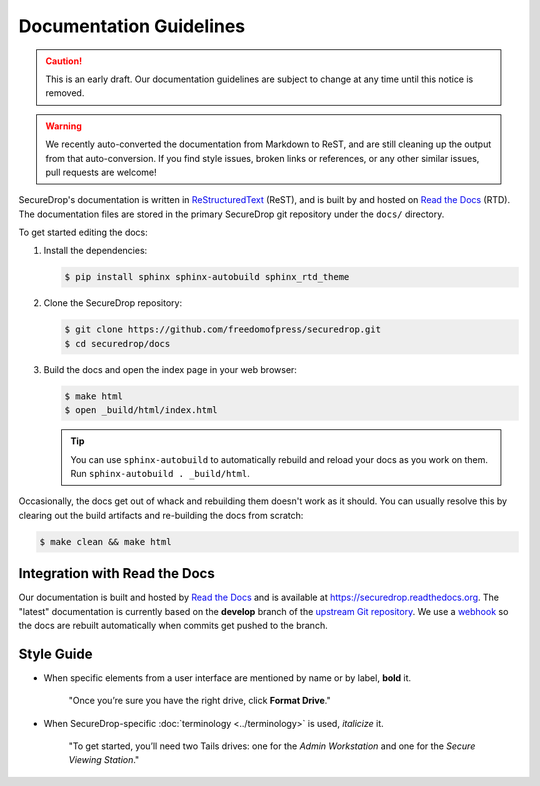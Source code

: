 Documentation Guidelines
========================

.. caution:: This is an early draft. Our documentation guidelines are
             subject to change at any time until this notice is removed.

.. warning:: We recently auto-converted the documentation from
             Markdown to ReST, and are still cleaning up the output
             from that auto-conversion. If you find style issues,
             broken links or references, or any other similar issues,
             pull requests are welcome!

SecureDrop's documentation is written in `ReStructuredText`_ (ReST),
and is built by and hosted on `Read the Docs`_ (RTD). The
documentation files are stored in the primary SecureDrop git
repository under the ``docs/`` directory.

.. _ReStructuredText: http://sphinx-doc.org/rest.html
.. _Read the Docs: https://docs.readthedocs.org/en/latest/index.html

To get started editing the docs:

#. Install the dependencies:

   .. code:: sh

      $ pip install sphinx sphinx-autobuild sphinx_rtd_theme

#. Clone the SecureDrop repository:

   .. code:: sh

      $ git clone https://github.com/freedomofpress/securedrop.git
      $ cd securedrop/docs

#. Build the docs and open the index page in your web browser:

   .. code:: sh

      $ make html
      $ open _build/html/index.html

   .. tip:: You can use ``sphinx-autobuild`` to automatically rebuild
            and reload your docs as you work on them. Run
            ``sphinx-autobuild . _build/html``.


Occasionally, the docs get out of whack and rebuilding them doesn't
work as it should. You can usually resolve this by clearing out the
build artifacts and re-building the docs from scratch:

.. code:: sh

   $ make clean && make html


Integration with Read the Docs
------------------------------

Our documentation is built and hosted by `Read the Docs`_ and is available at
https://securedrop.readthedocs.org. The "latest" documentation is currently
based on the **develop** branch of the `upstream Git repository`_. We use a
`webhook`_ so the docs are rebuilt automatically when commits get pushed to the
branch.

.. _upstream Git repository: https://github.com/freedomofpress/securedrop
.. _webhook: http://docs.readthedocs.org/en/latest/webhooks.html

Style Guide
-----------

* When specific elements from a user interface are mentioned by name or by label, **bold** it.

    "Once you’re sure you have the right drive, click **Format Drive**."

* When SecureDrop-specific :doc:`terminology <../terminology>` is used, *italicize* it.

    "To get started, you’ll need two Tails drives: one for the *Admin Workstation* and one for the *Secure Viewing Station*."

  .. todo:: I don't love this convention for a couple of reasons:

	    1. If there are a lot of references to terminology in the
               same area of text, all of the short bursts of italics
               makes it hard to read.
	    2. The default style for document references is also
               italicized, which is confusing when used near
               references to the terminology.

